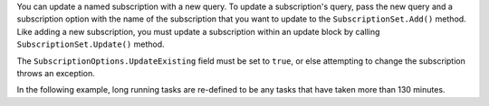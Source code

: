 You can update a named subscription with a new query. To update a subscription's
query, pass the new query and a subscription option with the name of the
subscription that you want to update to the
``SubscriptionSet.Add()`` method. Like adding a new subscription,
you must update a subscription within an update block by calling
``SubscriptionSet.Update()`` method.

The ``SubscriptionOptions.UpdateExisting`` field must be set to ``true``, or
else attempting to change the subscription throws an exception.

In the following example, long running tasks are re-defined to be any tasks that
have taken more than 130 minutes.
